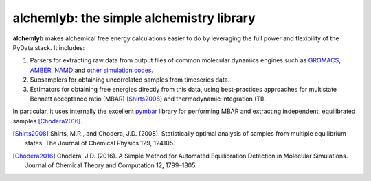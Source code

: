 alchemlyb: the simple alchemistry library
=========================================

|doi| |docs| |build| |cov|

**alchemlyb** makes alchemical free energy calculations easier to do
by leveraging the full power and flexibility of the PyData stack. It
includes:

1. Parsers for extracting raw data from output files of common
   molecular dynamics engines such as `GROMACS`_, `AMBER`_, `NAMD`_
   and `other simulation codes`_.

2. Subsamplers for obtaining uncorrelated samples from timeseries data.

3. Estimators for obtaining free energies directly from this data, using
   best-practices approaches for multistate Bennett acceptance ratio (MBAR)
   [Shirts2008]_ and thermodynamic integration (TI).

In particular, it uses internally the excellent `pymbar
<http://pymbar.readthedocs.io/>`_ library for performing MBAR and extracting
independent, equilibrated samples [Chodera2016]_.

.. [Shirts2008] Shirts, M.R., and Chodera, J.D. (2008). Statistically optimal
    analysis of samples from multiple equilibrium states. The Journal of Chemical
    Physics 129, 124105.

.. [Chodera2016] Chodera, J.D. (2016). A Simple Method for Automated
    Equilibration Detection in Molecular Simulations. Journal of Chemical Theory
    and Computation 12, 1799–1805.

.. _GROMACS: http://www.gromacs.org/

.. _AMBER: http://ambermd.org/

.. _NAMD: http://www.ks.uiuc.edu/Research/namd/

.. _`other simulation codes`: https://alchemlyb.readthedocs.io/en/latest/parsing.html
    
.. |doi| image:: https://zenodo.org/badge/68669096.svg
    :alt: Zenodo DOI
    :scale: 100%
    :target: https://zenodo.org/badge/latestdoi/68669096

.. |docs| image:: https://readthedocs.org/projects/alchemlyb/badge/?version=latest
    :alt: Documentation
    :scale: 100%
    :target: http://alchemlyb.readthedocs.io/en/latest/

.. |build| image:: https://github.com/alchemistry/alchemlyb/actions/workflows/ci.yaml/badge.svg?branch=master
    :alt: Build Status
    :scale: 100%
    :target: https://github.com/alchemistry/alchemlyb/actions/workflows/ci.yaml

.. |cov| image:: https://codecov.io/gh/alchemistry/alchemlyb/branch/master/graph/badge.svg
    :alt: Code coverage
    :scale: 100%
    :target: https://codecov.io/gh/alchemistry/alchemlyb

